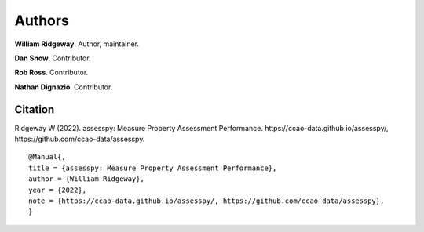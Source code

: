 =======
Authors
=======

**William Ridgeway**. Author, maintainer.

**Dan Snow**. Contributor.

**Rob Ross**. Contributor.

**Nathan Dignazio**. Contributor.

Citation
--------

Ridgeway W (2022). assesspy: Measure Property Assessment Performance. \https://ccao-data.github.io/assesspy/, \https://github.com/ccao-data/assesspy.

::

   @Manual{,
   title = {assesspy: Measure Property Assessment Performance},
   author = {William Ridgeway},
   year = {2022},
   note = {https://ccao-data.github.io/assesspy/, https://github.com/ccao-data/assesspy},
   }
